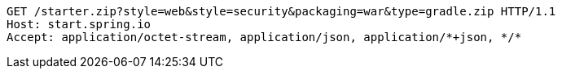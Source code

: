 [source,http,options="nowrap"]
----
GET /starter.zip?style=web&style=security&packaging=war&type=gradle.zip HTTP/1.1
Host: start.spring.io
Accept: application/octet-stream, application/json, application/*+json, */*

----